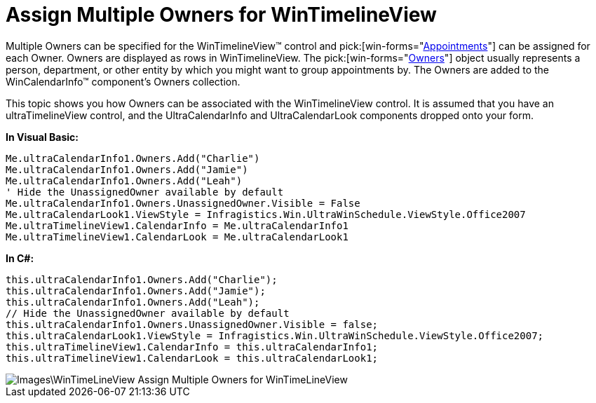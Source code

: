 ﻿////

|metadata|
{
    "name": "wintimelineview-assign-multiple-owners-for-wintimelineview",
    "controlName": ["WinTimelineView"],
    "tags": [],
    "guid": "{ADDB9317-05EB-4FE6-8620-B40412B577DD}",  
    "buildFlags": [],
    "createdOn": "0001-01-01T00:00:00Z"
}
|metadata|
////

= Assign Multiple Owners for WinTimelineView

Multiple Owners can be specified for the WinTimelineView™ control and  pick:[win-forms="link:{ApiPlatform}win.ultrawinschedule{ApiVersion}~infragistics.win.ultrawinschedule.appointment.html[Appointments]"]  can be assigned for each Owner. Owners are displayed as rows in WinTimelineView. The  pick:[win-forms="link:{ApiPlatform}win.ultrawinschedule{ApiVersion}~infragistics.win.ultrawinschedule.owner.html[Owners]"]  object usually represents a person, department, or other entity by which you might want to group appointments by. The Owners are added to the WinCalendarInfo™ component’s Owners collection.

This topic shows you how Owners can be associated with the WinTimelineView control. It is assumed that you have an ultraTimelineView control, and the UltraCalendarInfo and UltraCalendarLook components dropped onto your form.

*In Visual Basic:*

----
Me.ultraCalendarInfo1.Owners.Add("Charlie") 
Me.ultraCalendarInfo1.Owners.Add("Jamie") 
Me.ultraCalendarInfo1.Owners.Add("Leah") 
' Hide the UnassignedOwner available by default 
Me.ultraCalendarInfo1.Owners.UnassignedOwner.Visible = False 
Me.ultraCalendarLook1.ViewStyle = Infragistics.Win.UltraWinSchedule.ViewStyle.Office2007 
Me.ultraTimelineView1.CalendarInfo = Me.ultraCalendarInfo1 
Me.ultraTimelineView1.CalendarLook = Me.ultraCalendarLook1
----

*In C#:*

----
this.ultraCalendarInfo1.Owners.Add("Charlie");
this.ultraCalendarInfo1.Owners.Add("Jamie");
this.ultraCalendarInfo1.Owners.Add("Leah");
// Hide the UnassignedOwner available by default
this.ultraCalendarInfo1.Owners.UnassignedOwner.Visible = false;
this.ultraCalendarLook1.ViewStyle = Infragistics.Win.UltraWinSchedule.ViewStyle.Office2007;
this.ultraTimelineView1.CalendarInfo = this.ultraCalendarInfo1;
this.ultraTimelineView1.CalendarLook = this.ultraCalendarLook1;
----

image::Images\WinTimeLineView_Assign_Multiple_Owners_for_WinTimeLineView.png[]